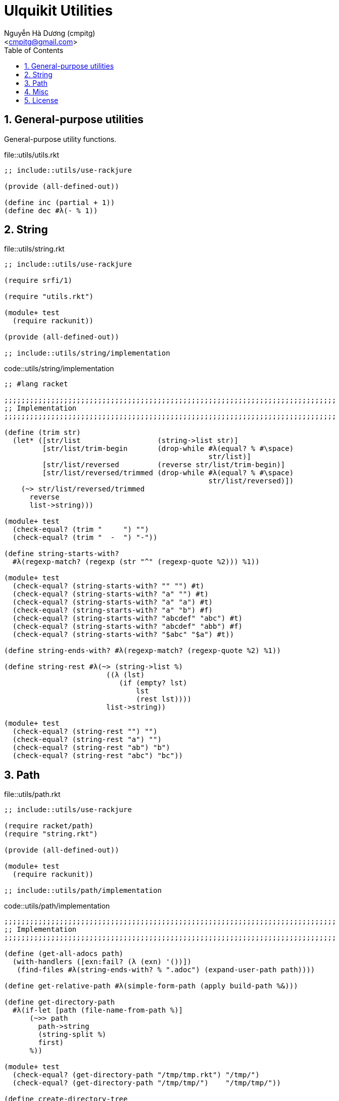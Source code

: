 = Ulquikit Utilities
:Author: Nguyễn Hà Dương (cmpitg)
:Email: <cmpitg@gmail.com>
:toc:
:numbered:
:icons: font
:source-highlighter: pygments
:pygments-css: class

== General-purpose utilities

General-purpose utility functions.

.file::utils/utils.rkt
[source,racket]
----
;; include::utils/use-rackjure

(provide (all-defined-out))

(define inc (partial + 1))
(define dec #λ(- % 1))

----


== String

.file::utils/string.rkt
[source,racket,linenums]
----
;; include::utils/use-rackjure

(require srfi/1)

(require "utils.rkt")

(module+ test
  (require rackunit))

(provide (all-defined-out))

;; include::utils/string/implementation

----

.code::utils/string/implementation
[source,racket,linenums]
----
;; #lang racket

;;;;;;;;;;;;;;;;;;;;;;;;;;;;;;;;;;;;;;;;;;;;;;;;;;;;;;;;;;;;;;;;;;;;;;;;;;;;;;
;; Implementation
;;;;;;;;;;;;;;;;;;;;;;;;;;;;;;;;;;;;;;;;;;;;;;;;;;;;;;;;;;;;;;;;;;;;;;;;;;;;;;

(define (trim str)
  (let* ([str/list                  (string->list str)]
         [str/list/trim-begin       (drop-while #λ(equal? % #\space)
                                                str/list)]
         [str/list/reversed         (reverse str/list/trim-begin)]
         [str/list/reversed/trimmed (drop-while #λ(equal? % #\space)
                                                str/list/reversed)])
    (~> str/list/reversed/trimmed
      reverse
      list->string)))

(module+ test
  (check-equal? (trim "     ") "")
  (check-equal? (trim "  -  ") "-"))

(define string-starts-with?
  #λ(regexp-match? (regexp (str "^" (regexp-quote %2))) %1))

(module+ test
  (check-equal? (string-starts-with? "" "") #t)
  (check-equal? (string-starts-with? "a" "") #t)
  (check-equal? (string-starts-with? "a" "a") #t)
  (check-equal? (string-starts-with? "a" "b") #f)
  (check-equal? (string-starts-with? "abcdef" "abc") #t)
  (check-equal? (string-starts-with? "abcdef" "abb") #f)
  (check-equal? (string-starts-with? "$abc" "$a") #t))

(define string-ends-with? #λ(regexp-match? (regexp-quote %2) %1))

(define string-rest #λ(~> (string->list %)
                        ((λ (lst)
                           (if (empty? lst)
                               lst
                               (rest lst))))
                        list->string))

(module+ test
  (check-equal? (string-rest "") "")
  (check-equal? (string-rest "a") "")
  (check-equal? (string-rest "ab") "b")
  (check-equal? (string-rest "abc") "bc"))

----


== Path

.file::utils/path.rkt
[source,racket]
----
;; include::utils/use-rackjure

(require racket/path)
(require "string.rkt")

(provide (all-defined-out))

(module+ test
  (require rackunit))

;; include::utils/path/implementation
----

.code::utils/path/implementation
[source,racket]
----
;;;;;;;;;;;;;;;;;;;;;;;;;;;;;;;;;;;;;;;;;;;;;;;;;;;;;;;;;;;;;;;;;;;;;;;;;;;;;;
;; Implementation
;;;;;;;;;;;;;;;;;;;;;;;;;;;;;;;;;;;;;;;;;;;;;;;;;;;;;;;;;;;;;;;;;;;;;;;;;;;;;;

(define (get-all-adocs path)
  (with-handlers ([exn:fail? (λ (exn) '())])
   (find-files #λ(string-ends-with? % ".adoc") (expand-user-path path))))

(define get-relative-path #λ(simple-form-path (apply build-path %&)))

(define get-directory-path
  #λ(if-let [path (file-name-from-path %)]
      (~>> path
        path->string
        (string-split %)
        first)
      %))

(module+ test
  (check-equal? (get-directory-path "/tmp/tmp.rkt") "/tmp/")
  (check-equal? (get-directory-path "/tmp/tmp/")    "/tmp/tmp/"))

(define create-directory-tree
  #λ(system (format (~a "mkdir -p " %))))

----

== Misc

.code::utils/use-rackjure
[source,racket]
----
#lang rackjure

;; Using hashtable with curly-dict notation
(current-curly-dict hash)
----

== License

.code::utils/license-header
[source,racket]
----
;;
;; This file is part of Ulquikit project.
;;
;; Copyright (C) 2014 Nguyễn Hà Dương <cmpitg AT gmailDOTcom>
;;
;; Ulquikit is free software: you can redistribute it and/or modify it under
;; the terms of the GNU General Public License as published by the Free
;; Software Foundation, either version 3 of the License, or (at your option)
;; any later version.
;;
;; Ulquikit is distributed in the hope that it will be useful, but WITHOUT ANY
;; WARRANTY; without even the implied warranty of MERCHANTABILITY or FITNESS
;; FOR A PARTICULAR PURPOSE.  See the GNU General Public License for more
;; details.
;;
;; You should have received a copy of the GNU General Public License along
;; with Ulquikit.  If not, see <http://www.gnu.org/licenses/>.
;;
----
